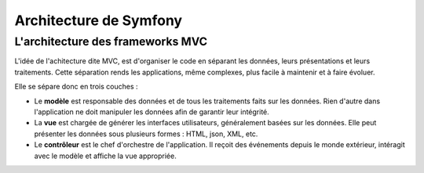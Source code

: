 #######################
Architecture de Symfony
#######################

*********************************
L'architecture des frameworks MVC
*********************************

L'idée de l'achitecture dite MVC, est d'organiser le code en séparant les données, leurs présentations et leurs traitements.
Cette séparation rends les applications, même complexes, plus facile à maintenir et à faire évoluer.
 
Elle se sépare donc en trois couches :

* Le **modèle** est responsable des données et de tous les traitements faits sur les données.
  Rien d'autre dans l'application ne doit manipuler les données afin de garantir leur intégrité.
  
* La **vue** est chargée de générer les interfaces utilisateurs, généralement basées sur les données.
  Elle peut présenter les données sous plusieurs formes : HTML, json, XML, etc.
  
* Le **contrôleur** est le chef d'orchestre de l'application.
  Il reçoit des événements depuis le monde extérieur, intéragit avec le modèle et affiche la vue appropriée.
  
.. image:: _static/images/MVC.png
